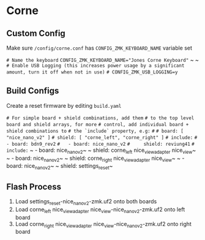 * Corne

** Custom Config

Make sure ~/config/corne.conf~ has ~CONFIG_ZMK_KEYBOARD_NAME~ variable set

~# Name the keyboard~
~CONFIG_ZMK_KEYBOARD_NAME="Jones Corne Keyboard"~
~ ~
~# Enable USB Logging (this increases power usage by a significant amount, turn it off when not in use)~
~# CONFIG_ZMK_USB_LOGGING=y~

** Build Configs

Create a reset firmware by editing ~build.yaml~

~# For simple board + shield combinations, add them~
~# to the top level board and shield arrays, for more~
~# control, add individual board + shield combinations to~
~# the `include` property, e.g:~
~#~
~# board: [ "nice_nano_v2" ]~
~# shield: [ "corne_left", "corne_right" ]~
~# include:~
~#   - board: bdn9_rev2~
~#   - board: nice_nano_v2~
~#     shield: reviung41~
~#~
~include:~
~  - board: nice_nano_v2~
~    shield: corne_left nice_view_adapter nice_view~
~  - board: nice_nano_v2~
~    shield: corne_right nice_view_adapter nice_view~
~  - board: nice_nano_v2~
~    shield: settings_reset~
   
** Flash Process

1. Load settings_reset-nice_nano_v2-zmk.uf2 onto both boards
2. Load corne_left nice_view_adapter nice_view-nice_nano_v2-zmk.uf2 onto left board
3. Load corne_right nice_view_adapter nice_view-nice_nano_v2-zmk.uf2 onto right board

